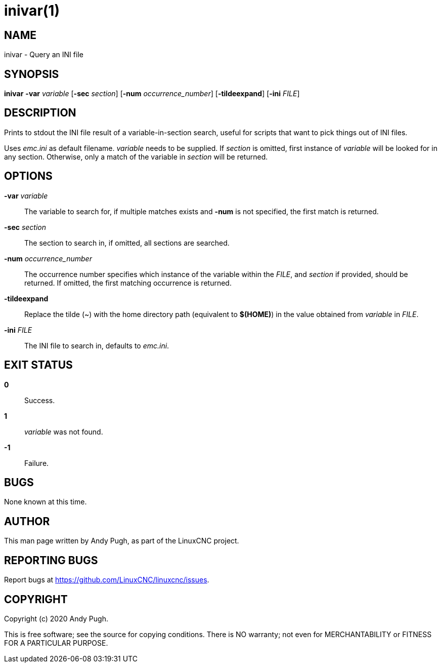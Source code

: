 :docdate: 2023-12-17

= inivar(1)

== NAME

inivar - Query an INI file

== SYNOPSIS

*inivar* *-var* _variable_ [*-sec* _section_] [*-num* _occurrence_number_] [*-tildeexpand*] [*-ini* _FILE_]

== DESCRIPTION

Prints to stdout the INI file result of a variable-in-section search, useful for scripts that want
to pick things out of INI files.

Uses _emc.ini_ as default filename. _variable_ needs to be supplied. If _section_ is omitted, first
instance of _variable_ will be looked for in any section. Otherwise, only a match of the variable in
_section_ will be returned.

== OPTIONS

*-var* _variable_::
    The variable to search for, if multiple matches exists and *-num* is not specified, the first
    match is returned.

*-sec* _section_::
    The section to search in, if omitted, all sections are searched.

*-num* _occurrence_number_::
    The occurrence number specifies which instance of the variable within the _FILE_, and _section_
    if provided, should be returned. If omitted, the first matching occurrence is returned.

*-tildeexpand*::
    Replace the tilde (~) with the home directory path (equivalent to *$(HOME)*) in the value
    obtained from _variable_ in _FILE_.

*-ini* _FILE_::
    The INI file to search in, defaults to _emc.ini_.

== EXIT STATUS

*0*::
    Success.

*1*::
    _variable_ was not found.

*-1*::
    Failure.

== BUGS

None known at this time.

== AUTHOR

This man page written by Andy Pugh, as part of the LinuxCNC project.

== REPORTING BUGS

Report bugs at https://github.com/LinuxCNC/linuxcnc/issues.

== COPYRIGHT

Copyright (c) 2020 Andy Pugh.

This is free software; see the source for copying conditions.  There
is NO warranty; not even for MERCHANTABILITY or FITNESS FOR A
PARTICULAR PURPOSE.
